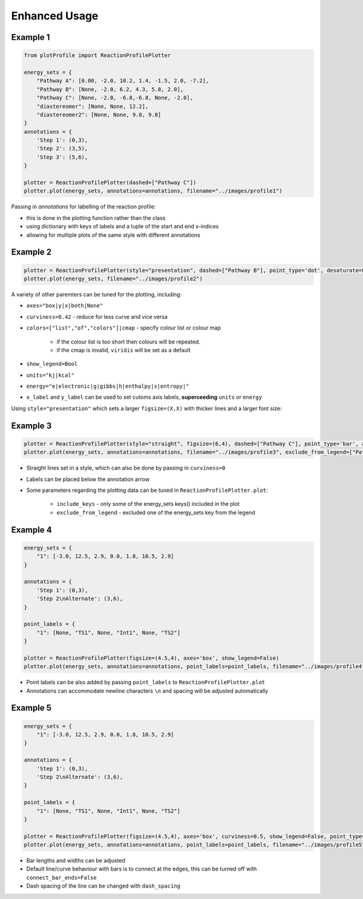 Enhanced Usage
===============

Example 1
-----------

.. code-block:: python

    from plotProfile import ReactionProfilePlotter

    energy_sets = {
        "Pathway A": [0.00, -2.0, 10.2, 1.4, -1.5, 2.0, -7.2],
        "Pathway B": [None, -2.0, 6.2, 4.3, 5.8, 2.0],
        "Pathway C": [None, -2.0, -6.8,-6.8, None, -2.0],
        "diastereomer": [None, None, 12.2],
        "diastereomer2": [None, None, 9.8, 9.8]
    }
    annotations = {
        'Step 1': (0,3),
        'Step 2': (3,5),
        'Step 3': (5,6),
    }

    plotter = ReactionProfilePlotter(dashed=["Pathway C"])
    plotter.plot(energy_sets, annotations=annotations, filename="../images/profile1")

.. image:: ./images/profile1.png
    :height: 300
    :alt: Example 1

Passing in `annotations` for labelling of the reaction profile:

- this is done in the plotting function rather than the class

- using dictionary with keys of labels and a tuple of the start and end x-indices

- allowing for multiple plots of the same style with different annotations

Example 2
-----------
.. code-block:: python

    plotter = ReactionProfilePlotter(style="presentation", dashed=["Pathway B"], point_type='dot', desaturate=False, colors='Blues_r', show_legend=False, curviness=0.5, x_label='Reaction Profile', y_label='Free Energy (kcal/mol)')
    plotter.plot(energy_sets, filename="../images/profile2")

.. image:: ./images/profile2.png
    :height: 300
    :alt: Example 2

A variety of other paremters can be tuned for the plotting, including:

- ``axes="box|y|x|both|None"`` 

- ``curviness=0.42`` - reduce for less curve and vice versa

- ``colors=["list","of","colors"]|cmap`` - specify colour list or colour map

    - if the colour list is too short then colours will be repeated. 

    - if the cmap is invalid, ``viridis`` will be set as a default

- ``show_legend=Bool``

- ``units="kj|kcal"``

- ``energy="e|electronic|g|gibbs|h|enthalpy|s|entropy|"``

- ``x_label`` and ``y_label`` can be used to set cutoms axis labels, **superceeding** ``units`` or ``energy``

Using ``style="presentation"`` which sets a larger ``figsize=(X,X)`` with thicker lines and a larger font size:

Example 3
-----------

.. code-block:: python

    plotter = ReactionProfilePlotter(style="straight", figsize=(6,4), dashed=["Pathway C"], point_type='bar', annotation_color='black', axes='y', colors=['midnightblue', 'slateblue', 'darkviolet'], energy='electronic', units='kj', annotation_below_arrow=True, dash_spacing=5.0, desaturate=False)
    plotter.plot(energy_sets, annotations=annotations, filename="../images/profile3", exclude_from_legend=["Pathway B"], include_keys=["Pathway A", "Pathway B", "Pathway C", "diastereomer"])

.. image:: ./images/profile3.png
    :height: 300
    :alt: Example 3

- Straight lines set in a style, which can also be done by passing in ``curviness=0``

- Labels can be placed below the annotation arrow 

- Some parameters regarding the plotting data can be tuned in ``ReactionProfilePlotter.plot``:

    - ``include_keys`` - only some of the energy_sets keys() included in the plot

    - ``exclude_from_legend`` - excluded one of the energy_sets key from the legend

Example 4
-----------

.. code-block:: python

    energy_sets = {
        "1": [-3.0, 12.5, 2.9, 0.0, 1.8, 10.5, 2.9]
    }

    annotations = {
        'Step 1': (0,3),
        'Step 2\nAlternate': (3,6),
    }

    point_labels = {
        "1": [None, "TS1", None, "Int1", None, "TS2"]
    }

    plotter = ReactionProfilePlotter(figsize=(4.5,4), axes='box', show_legend=False)
    plotter.plot(energy_sets, annotations=annotations, point_labels=point_labels, filename="../images/profile4")

.. image:: ./images/profile4.png
    :height: 300
    :alt: Example 4

- Point labels can be also added by passing ``point_labels`` to ``ReactionProfilePlotter.plot``

- Annotations can accommodate newline characters ``\n`` and spacing will be adjusted automatically

Example 5
-----------

.. code-block:: python

    energy_sets = {
        "1": [-3.0, 12.5, 2.9, 0.0, 1.8, 10.5, 2.9]
    }

    annotations = {
        'Step 1': (0,3),
        'Step 2\nAlternate': (3,6),
    }

    point_labels = {
        "1": [None, "TS1", None, "Int1", None, "TS2"]
    }

    plotter = ReactionProfilePlotter(figsize=(4.5,4), axes='box', curviness=0.5, show_legend=False, point_type='bar', bar_length=0.3, bar_width=3, connect_bar_ends=False, dashed=["1"], dash_spacing=1.5)
    plotter.plot(energy_sets, annotations=annotations, point_labels=point_labels, filename="../images/profile5")

.. image:: ./images/profile5.png
    :height: 300
    :alt: Example 5

- Bar lengths and widths can be adjusted

- Default line/curve behaviour with bars is to connect at the edges, this can be turned off with ``connect_bar_ends=False``

- Dash spacing of the line can be changed with ``dash_spacing`` 


